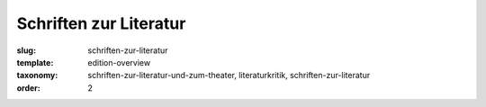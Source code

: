 Schriften zur Literatur
=======================

:slug: schriften-zur-literatur
:template: edition-overview
:taxonomy: schriften-zur-literatur-und-zum-theater, literaturkritik, schriften-zur-literatur
:order: 2
